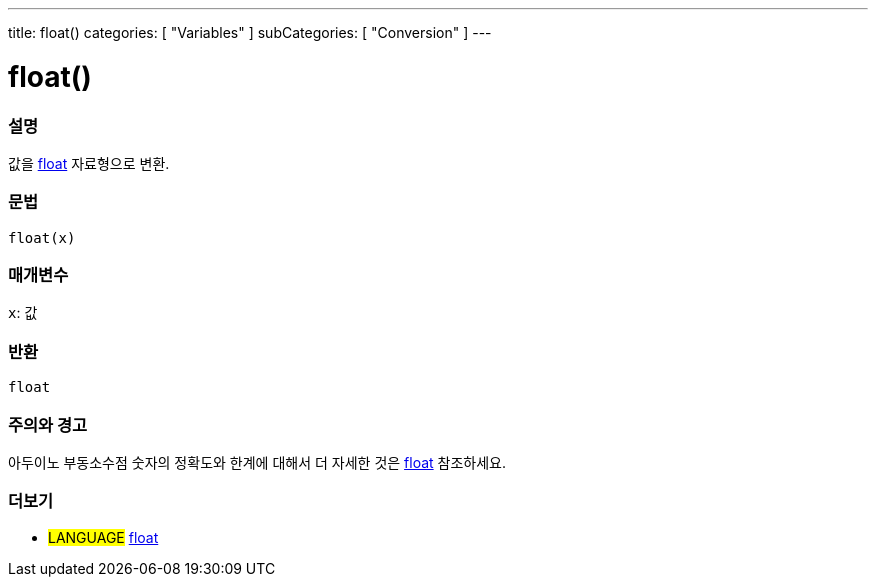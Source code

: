 ---
title: float()
categories: [ "Variables" ]
subCategories: [ "Conversion" ]
---





= float()


// OVERVIEW SECTION STARTS
[#overview]
--

[float]
=== 설명
값을 link:../../data-types/float[float] 자료형으로 변환.

[%hardbreaks]


[float]
=== 문법
`float(x)`


[float]
=== 매개변수
`x`: 값

[float]
=== 반환
`float`

--
// OVERVIEW SECTION ENDS




// HOW TO USE SECTION STARTS
[#howtouse]
--

[float]
=== 주의와 경고
아두이노 부동소수점 숫자의 정확도와 한계에 대해서 더 자세한 것은 link:../../data-types/float[float] 참조하세요.
[%hardbreaks]

--
// HOW TO USE SECTION ENDS



// SEE ALSO SECTION BEGINS
[#see_also]
--

[float]
=== 더보기


[role="language"]
* #LANGUAGE# link:../../data-types/float[float]

--
// SEE ALSO SECTION ENDS
